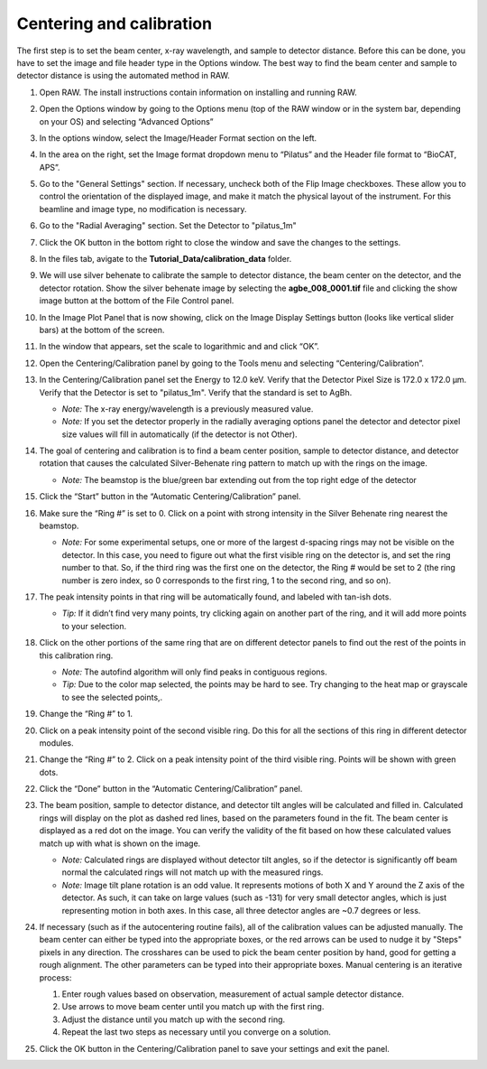 Centering and calibration
^^^^^^^^^^^^^^^^^^^^^^^^^^^^^^^^^^^^^^^^^^^^^^^^^^^^
.. _s3p1:

The first step is to set the beam center, x-ray wavelength, and sample to detector distance.
Before this can be done, you have to set the image and file header type in the Options window.
The best way to find the beam center and sample to detector distance is using the automated
method in RAW.

#.  Open RAW. The install instructions contain information on installing and running RAW.

#.  Open the Options window by going to the Options menu (top of the RAW window or in the
    system bar, depending on your OS) and selecting “Advanced Options”

#.  In the options window, select the Image/Header Format section on the left.

#.  In the area on the right, set the Image format dropdown menu to “Pilatus” and the
    Header file format to “BioCAT, APS”.

    |options_header_png|

#.  Go to the "General Settings" section. If necessary, uncheck both of the Flip Image
    checkboxes. These allow you to control the orientation of the displayed image,
    and make it match the physical layout of the instrument. For this beamline and
    image type, no modification is necessary.

    |options_general_png|

#.  Go to the "Radial Averaging" section. Set the Detector to "pilatus_1m"

    |options_radial_1_png|

#.  Click the OK button in the bottom right to close the window and save the
    changes to the settings.

#.  In the files tab, avigate to the **Tutorial_Data/calibration_data** folder.

#.  We will use silver behenate to calibrate the sample to detector distance,
    the beam center on the detector, and the detector rotation. Show the silver
    behenate image by selecting the **agbe_008_0001.tif** file and clicking
    the show image button at the bottom of the File Control panel.

    |calibration_image_png|

#.  In the Image Plot Panel that is now showing, click on the Image Display Settings
    button (looks like vertical slider bars) at the bottom of the screen.

#.  In the window that appears, set the scale to logarithmic and and click “OK”.

    |calibration_logscale_png|

#.  Open the Centering/Calibration panel by going to the Tools menu and selecting
    “Centering/Calibration”.

    |calibraiton_auto_panel_png|

#.  In the Centering/Calibration panel set the Energy to 12.0 keV. Verify that the
    Detector Pixel Size is 172.0 x 172.0 μm. Verify that the Detector is set to
    "pilatus_1m". Verify that the standard is set to AgBh.

    *   *Note:* The x-ray energy/wavelength is a previously measured value.

    *   *Note:* If you set the detector properly in the radially averaging
        options panel the detector and detector pixel size values will
        fill in automatically (if the detector is not Other).

    |calibration_parameters_png|

#.  The goal of centering and calibration is to find a beam center position, sample
    to detector distance, and detector rotation that causes the calculated
    Silver-Behenate ring pattern to match up with the rings on the image.

    *   *Note:* The beamstop is the blue/green bar extending out from the top
        right edge of the detector

#.  Click the “Start” button in the “Automatic Centering/Calibration” panel.

#.  Make sure the “Ring #” is set to 0. Click on a point with strong intensity in
    the Silver Behenate ring nearest the beamstop.

    *   *Note:* For some experimental setups, one or more of the largest d-spacing
        rings may not be visible on the detector. In this case, you need to figure
        out what the first visible ring on the detector is, and set the ring number
        to that. So, if the third ring was the first one on the detector, the Ring #
        would be set to 2 (the ring number is zero index, so 0 corresponds to the first
        ring, 1 to the second ring, and so on).

    |calibraiton_centering_1_png|

#.  The peak intensity points in that ring will be automatically found, and labeled with
    tan-ish dots.

    *   *Tip:* If it didn’t find very many points, try clicking again on another
        part of the ring, and it will add more points to your selection.

#.  Click on the other portions of the same ring that are on different detector
    panels to find out the rest of the points in this calibration ring.

    *   *Note:* The autofind algorithm will only find peaks in contiguous
        regions.

    *   *Tip:* Due to the color map selected, the points may be hard to see. Try changing
        to the heat map or grayscale to see the selected points,.

    |calibraiton_centering_2_png|

#.  Change the “Ring #” to 1.

    |calibraiton_ring_number_png|

#.  Click on a peak intensity point of the second visible ring. Do this for all
    the sections of this ring in different detector modules.

#.  Change the “Ring #” to 2. Click on a peak intensity point of the third visible
    ring. Points will be shown with green dots.

#.  Click the “Done” button in the “Automatic Centering/Calibration” panel.

    |calibraiton_centering_3_png|

#.  The beam position, sample to detector distance, and detector tilt angles will
    be calculated and filled in. Calculated rings will display on the plot as
    dashed red lines, based on the parameters found in the fit. The beam center
    is displayed as a red dot on the image. You can verify the validity of the
    fit based on how these calculated values match up with what is shown on the image.

    *   *Note:* Calculated rings are displayed without detector tilt angles, so if the detector
        is significantly off beam normal the calculated rings will not match up with the
        measured rings.

    *   *Note:* Image tilt plane rotation is an odd value. It represents motions of
        both X and Y around the Z axis of the detector. As such, it can take on
        large values (such as -131) for very small detector angles, which is just
        representing motion in both axes. In this case, all three detector angles are
        ~0.7 degrees or less.

    |calibraiton_centering_4_png|

#.  If necessary (such as if the autocentering routine fails), all of the calibration
    values can be adjusted manually. The beam center can either be typed into the
    appropriate boxes, or the red arrows can be used to nudge it by "Steps" pixels
    in any direction. The crosshares can be used to pick the beam center position by
    hand, good for getting a rough alignment. The other parameters can be
    typed into their appropriate boxes. Manual centering is an iterative process:

    #.  Enter rough values based on observation, measurement of actual sample
        detector distance.

    #.  Use arrows to move beam center until you match up with the first ring.

    #.  Adjust the distance until you match up with the second ring.

    #.  Repeat the last two steps as necessary until you converge on a solution.

#.  Click the OK button in the Centering/Calibration panel to save your settings and
    exit the panel.


.. |options_header_png| image:: images/options_header.png
    :target: ../_images/options_header.png

.. |options_general_png| image:: images/options_general.png
    :target: ../_images/options_general.png

.. |options_radial_1_png| image:: images/options_radial_1.png
    :target: ../_images/options_radial_1.png

.. |calibration_image_png| image:: images/calibration_image.png
    :target: ../_images/calibration_image.png

.. |calibration_logscale_png| image:: images/calibration_logscale.png
    :target: ../_images/calibration_logscale.png

.. |calibraiton_auto_panel_png| image:: images/calibration_auto_panel.png
    :target: ../_images/calibration_auto_panel.png

.. |calibration_parameters_png| image:: images/calibration_parameters.png
    :width: 400 px
    :target: ../_images/calibration_parameters.png\

.. |calibraiton_centering_1_png| image:: images/calibration_centering_1.png
    :target: ../_images/calibration_centering_1.png

.. |calibraiton_centering_2_png| image:: images/calibration_centering_2.png
    :target: ../_images/calibration_centering_2.png

.. |calibraiton_centering_3_png| image:: images/calibration_centering_3.png
    :target: ../_images/calibration_centering_3.png

.. |calibraiton_centering_4_png| image:: images/calibration_centering_4.png
    :target: ../_images/calibration_centering_4.png

.. |calibraiton_ring_number_png| image:: images/calibration_ring_number.png
    :width: 400 px
    :target: ../_images/calibration_ring_number.png
